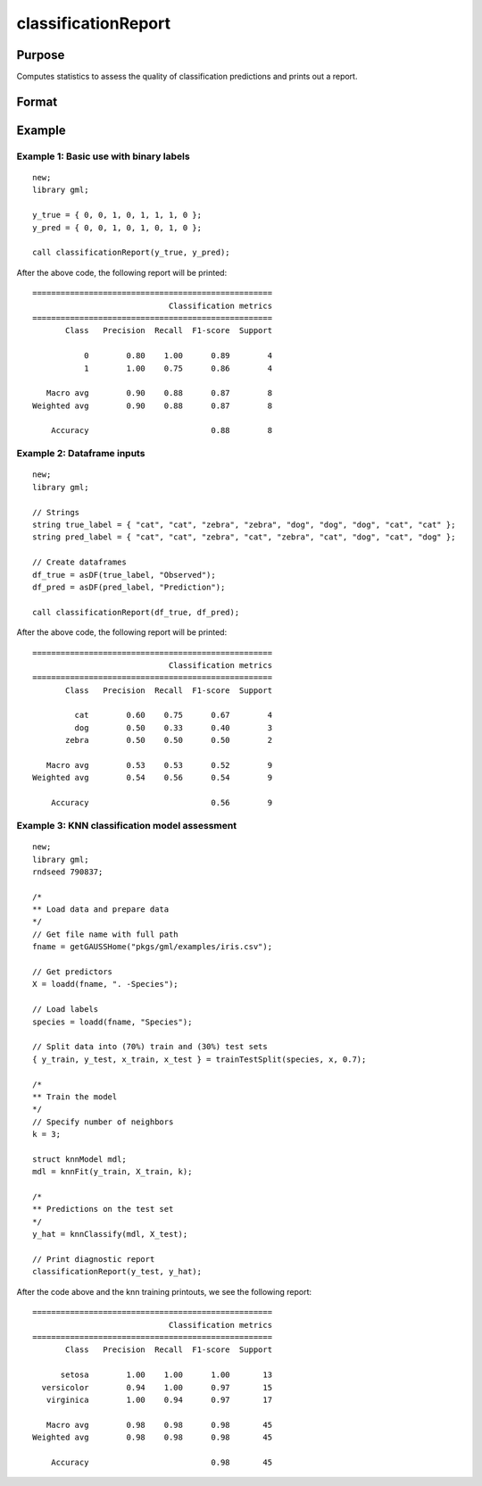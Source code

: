 classificationReport
==============================================

Purpose
-----------

Computes statistics to assess the quality of classification predictions and prints out a report.

Format
-----------
.. function:: classificationReport(y_true, y_predict)

    :param y_true: That represents the true class labels.
    :type y_true:  Nx1 vector, or dataframe.

    :param y_predict:  That represents the predicted class labels.
    :type y_predict: Nx1 vector, or dataframe.


Example
-----------

Example 1: Basic use with binary labels
++++++++++++++++++++++++++++++++++++++++

::

    new;
    library gml;

    y_true = { 0, 0, 1, 0, 1, 1, 1, 0 };
    y_pred = { 0, 0, 1, 0, 1, 0, 1, 0 };

    call classificationReport(y_true, y_pred);

After the above code, the following report will be printed:

::

    ===================================================
                                 Classification metrics
    ===================================================
           Class   Precision  Recall  F1-score  Support
    
               0        0.80    1.00      0.89        4
               1        1.00    0.75      0.86        4
    
       Macro avg        0.90    0.88      0.87        8
    Weighted avg        0.90    0.88      0.87        8
    
        Accuracy                          0.88        8


Example 2: Dataframe inputs
++++++++++++++++++++++++++++++++++++++++++++++

::

      new;
      library gml;

      // Strings
      string true_label = { "cat", "cat", "zebra", "zebra", "dog", "dog", "dog", "cat", "cat" };
      string pred_label = { "cat", "cat", "zebra", "cat", "zebra", "cat", "dog", "cat", "dog" };

      // Create dataframes
      df_true = asDF(true_label, "Observed");
      df_pred = asDF(pred_label, "Prediction");

      call classificationReport(df_true, df_pred);

After the above code, the following report will be printed:

::

    ===================================================
                                 Classification metrics
    ===================================================
           Class   Precision  Recall  F1-score  Support
    
             cat        0.60    0.75      0.67        4 
             dog        0.50    0.33      0.40        3 
           zebra        0.50    0.50      0.50        2 
    
       Macro avg        0.53    0.53      0.52        9 
    Weighted avg        0.54    0.56      0.54        9 
    
        Accuracy                          0.56        9

Example 3: KNN classification model assessment
++++++++++++++++++++++++++++++++++++++++++++++++++

::

    new;
    library gml;
    rndseed 790837;
    
    /*
    ** Load data and prepare data
    */
    // Get file name with full path
    fname = getGAUSSHome("pkgs/gml/examples/iris.csv");
    
    // Get predictors
    X = loadd(fname, ". -Species");
    
    // Load labels
    species = loadd(fname, "Species");
    
    // Split data into (70%) train and (30%) test sets
    { y_train, y_test, x_train, x_test } = trainTestSplit(species, x, 0.7);
    
    /*
    ** Train the model
    */
    // Specify number of neighbors
    k = 3;
    
    struct knnModel mdl;
    mdl = knnFit(y_train, X_train, k);
    
    /*
    ** Predictions on the test set
    */
    y_hat = knnClassify(mdl, X_test);
    
    // Print diagnostic report
    classificationReport(y_test, y_hat); 

After the code above and the knn training printouts,  we see the following report:

::

    ===================================================
                                 Classification metrics
    ===================================================
           Class   Precision  Recall  F1-score  Support
    
          setosa        1.00    1.00      1.00       13 
      versicolor        0.94    1.00      0.97       15 
       virginica        1.00    0.94      0.97       17 
    
       Macro avg        0.98    0.98      0.98       45 
    Weighted avg        0.98    0.98      0.98       45 
    
        Accuracy                          0.98       45

